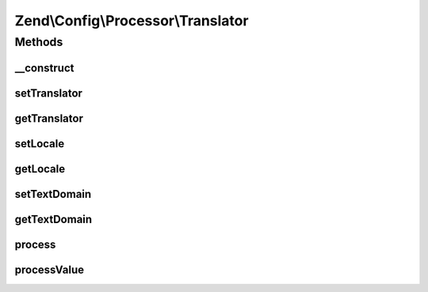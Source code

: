 .. Config/Processor/Translator.php generated using docpx on 01/30/13 03:32am


Zend\\Config\\Processor\\Translator
===================================

Methods
+++++++

__construct
-----------

.. function:: __construct()


    Translator uses the supplied Zend\I18n\Translator\Translator to find
    and translate language strings in config.

    :param ZendTranslator: 
    :param string: 
    :param string|null: 



setTranslator
-------------

.. function:: setTranslator()


    @param  ZendTranslator $translator

    :rtype: Translator 



getTranslator
-------------

.. function:: getTranslator()


    @return ZendTranslator



setLocale
---------

.. function:: setLocale()


    @param  string|null $locale

    :rtype: Translator 



getLocale
---------

.. function:: getLocale()


    @return string|null



setTextDomain
-------------

.. function:: setTextDomain()


    @param  string $textDomain

    :rtype: Translator 



getTextDomain
-------------

.. function:: getTextDomain()


    @return string



process
-------

.. function:: process()


    Process

    :param Config: 

    :rtype: Config 

    :throws: Exception\InvalidArgumentException 



processValue
------------

.. function:: processValue()


    Process a single value

    :param $value: 

    :rtype: mixed 



